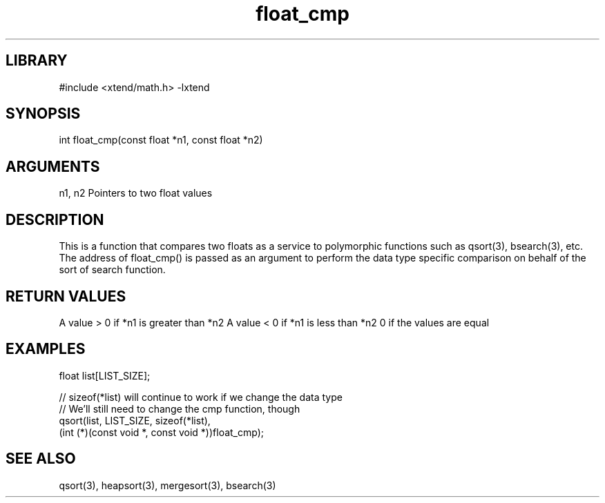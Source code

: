\" Generated by c2man from float_cmp.c
.TH float_cmp 3

.SH LIBRARY
\" Indicate #includes, library name, -L and -l flags
#include <xtend/math.h>
-lxtend

\" Convention:
\" Underline anything that is typed verbatim - commands, etc.
.SH SYNOPSIS
.PP
int     float_cmp(const float *n1, const float *n2)

.SH ARGUMENTS
.nf
.na
n1, n2  Pointers to two float values
.ad
.fi

.SH DESCRIPTION

This is a function that compares two floats as a service to
polymorphic functions such as qsort(3), bsearch(3), etc.  The
address of float_cmp() is passed as an argument to perform the
data type specific comparison on behalf of the sort of search function.

.SH RETURN VALUES

A value > 0 if *n1 is greater than *n2
A value < 0 if *n1 is less than *n2
0 if the values are equal

.SH EXAMPLES
.nf
.na

float  list[LIST_SIZE];

// sizeof(*list) will continue to work if we change the data type
// We'll still need to change the cmp function, though
qsort(list, LIST_SIZE, sizeof(*list),
      (int (*)(const void *, const void *))float_cmp);
.ad
.fi

.SH SEE ALSO

qsort(3), heapsort(3), mergesort(3), bsearch(3)

